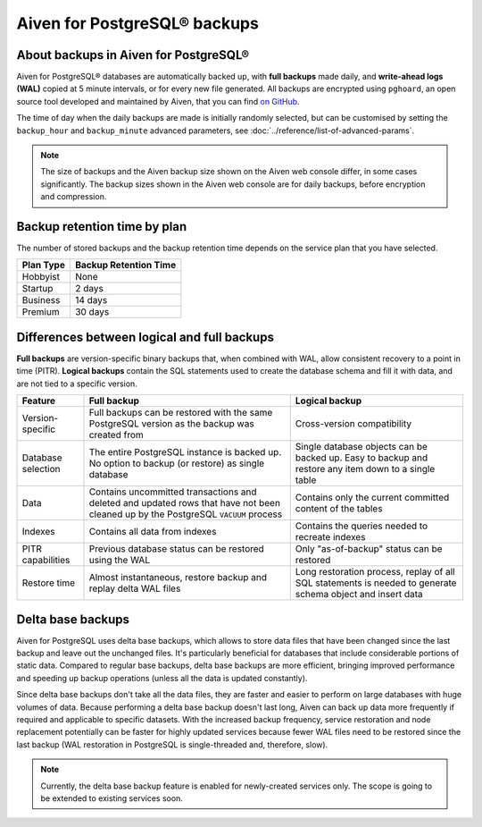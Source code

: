 Aiven for PostgreSQL® backups
=============================

About backups in Aiven for PostgreSQL®
--------------------------------------

Aiven for PostgreSQL® databases are automatically backed up, with **full backups** made daily, and **write-ahead logs (WAL)** copied at 5 minute intervals, or for every new file generated. All backups are encrypted using ``pghoard``, an open source tool developed and maintained by Aiven, that you can find `on GitHub <https://github.com/aiven/pghoard>`_.

The time of day when the daily backups are made is initially randomly selected, but can be customised by setting the ``backup_hour`` and ``backup_minute`` advanced parameters, see :doc:`../reference/list-of-advanced-params`.

.. note::

    The size of backups and the Aiven backup size shown on the Aiven web console differ, in some cases significantly. The backup sizes shown in the Aiven web console are for daily backups, before encryption and compression.

Backup retention time by plan
-----------------------------

The number of stored backups and the backup retention time depends on the service plan that you have selected.

.. list-table::
    :header-rows: 1

    * - Plan Type
      - Backup Retention Time
    * - Hobbyist
      - None
    * - Startup
      - 2 days
    * - Business
      - 14 days
    * - Premium
      - 30 days


Differences between logical and full backups
----------------------------------------------

**Full backups** are version-specific binary backups that, when combined with WAL, allow consistent recovery to a point in time (PITR). **Logical backups** contain the SQL statements used to create the database schema and fill it with data, and are not tied to a specific version.

.. list-table::
    :header-rows: 1

    * - Feature
      - Full backup
      - Logical backup
    * - Version-specific
      - Full backups can be restored with the same PostgreSQL version as the backup was created from
      - Cross-version compatibility
    * - Database selection
      - The entire PostgreSQL instance is backed up. No option to backup (or restore) as single database
      - Single database objects can be backed up. Easy to backup and restore any item down to a single table
    * - Data
      - Contains uncommitted transactions and deleted and updated rows that have not been cleaned up by the PostgreSQL ``VACUUM`` process
      - Contains only the current committed content of the tables
    * - Indexes
      - Contains all data from indexes
      - Contains the queries needed to recreate indexes
    * - PITR capabilities
      - Previous database status can be restored using the WAL
      - Only "as-of-backup" status can be restored
    * - Restore time
      - Almost instantaneous, restore backup and replay delta WAL files
      - Long restoration process, replay of all SQL statements is needed to generate schema object and insert data

Delta base backups
------------------

Aiven for PostgreSQL uses delta base backups, which allows to store data files that have been changed since the last backup and leave out the unchanged files. It's particularly beneficial for databases that include considerable portions of static data. Compared to regular base backups, delta base backups are more efficient, bringing improved performance and speeding up backup operations (unless all the data is updated constantly).

Since delta base backups don't take all the data files, they are faster and easier to perform on large databases with huge volumes of data. Because performing a delta base backup doesn't last long, Aiven can back up data more frequently if required and applicable to specific datasets. With the increased backup frequency, service restoration and node replacement potentially can be faster for highly updated services because fewer WAL files need to be restored since the last backup (WAL restoration in PostgreSQL is single-threaded and, therefore, slow).

.. note:: 

  Currently, the delta base backup feature is enabled for newly-created services only. The scope is going to be extended to existing services soon.

.. seealso::

   To restore a backup, see :doc:`../howto/restore-backup`.
